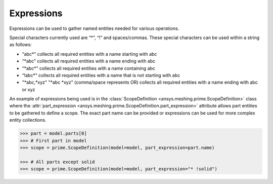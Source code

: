 ************
Expressions 
************

Expressions can be used to gather named entities needed for various operations.  

Special characters currently used are “*”, “!” and spaces/commas.  These special characters can be used within a string as follows: 

* “abc\*” collects all required entities with a name starting with abc  
* “\*abc” collects all required entities with a name ending with abc 
* “\*abc*” collects all required entities with a name containing abc  
* “!abc\*” collects all required entities with a name that is not starting with abc 
* "\*abc,\*xyz" "\*abc \*xyz" (comma/space represents OR) collects all required entities with a name ending with abc or xyz 

An example of expressions being used is in the :class:`ScopeDefinition <ansys.meshing.prime.ScopeDefinition>` class 
where the :attr:`part_expression <ansys.meshing.prime.ScopeDefinition.part_expression>` attribute allows part entities to be gathered to define a scope.  
The exact part name can be provided or expressions can be used for more complex entity collections. 
 
.. code:: python
    
    >>> part = model.parts[0]
    >>> # First part in model
    >>> scope = prime.ScopeDefinition(model=model, part_expression=part.name)
    
    >>> # All parts except solid
    >>> scope = prime.ScopeDefinition(model=model, part_expression="* !solid")
